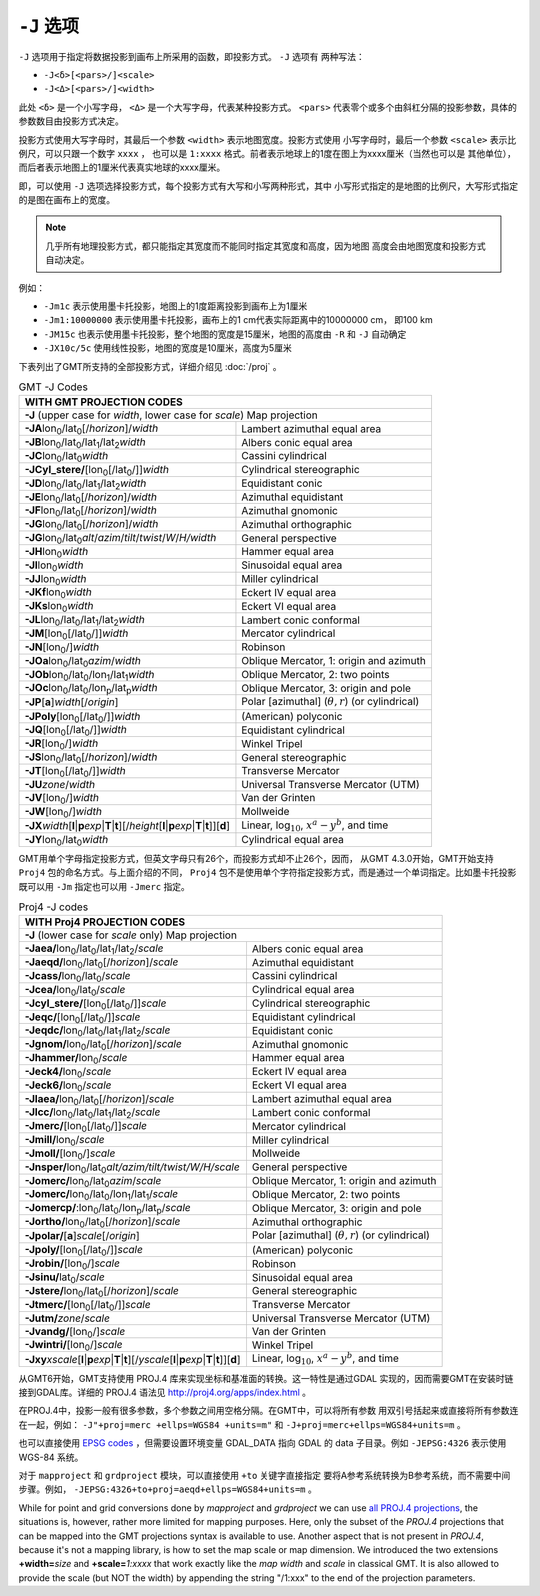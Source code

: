 ``-J`` 选项
===========

``-J`` 选项用于指定将数据投影到画布上所采用的函数，即投影方式。 ``-J`` 选项有
两种写法：

- ``-J<δ>[<pars>/]<scale>``
- ``-J<Δ>[<pars>/]<width>``

此处 ``<δ>`` 是一个小写字母， ``<Δ>`` 是一个大写字母，代表某种投影方式。
``<pars>`` 代表零个或多个由斜杠分隔的投影参数，具体的参数数目由投影方式决定。

投影方式使用大写字母时，其最后一个参数 ``<width>`` 表示地图宽度。投影方式使用
小写字母时，最后一个参数 ``<scale>`` 表示比例尺，可以只跟一个数字 ``xxxx`` ，
也可以是 ``1:xxxx`` 格式。前者表示地球上的1度在图上为xxxx厘米（当然也可以是
其他单位），而后者表示地图上的1厘米代表真实地球的xxxx厘米。

即，可以使用 ``-J`` 选项选择投影方式，每个投影方式有大写和小写两种形式，其中
小写形式指定的是地图的比例尺，大写形式指定的是图在画布上的宽度。

.. note::

   几乎所有地理投影方式，都只能指定其宽度而不能同时指定其宽度和高度，因为地图
   高度会由地图宽度和投影方式自动决定。

例如：

- ``-Jm1c`` 表示使用墨卡托投影，地图上的1度距离投影到画布上为1厘米
- ``-Jm1:10000000`` 表示使用墨卡托投影，画布上的1 cm代表实际距离中的10000000 cm，
  即100 km
- ``-JM15c`` 也表示使用墨卡托投影，整个地图的宽度是15厘米，地图的高度由 ``-R``
  和 ``-J`` 自动确定
- ``-JX10c/5c`` 使用线性投影，地图的宽度是10厘米，高度为5厘米

.. Substitution definitions:
.. |lon0| replace:: lon\ :sub:`0`
.. |lat0| replace:: lat\ :sub:`0`
.. |lon1| replace:: lon\ :sub:`1`
.. |lat1| replace:: lat\ :sub:`1`
.. |lat2| replace:: lat\ :sub:`2`
.. |lonp| replace:: lon\ :sub:`p`
.. |latp| replace:: lat\ :sub:`p`

下表列出了GMT所支持的全部投影方式，详细介绍见 :doc:`/proj` 。

.. table:: GMT -J Codes

   +----------------------------------------------------------+--------------------------------------------------------+
   |         **WITH GMT PROJECTION CODES**                                                                             |
   +==========================================================+========================================================+
   | **-J** (upper case for *width*, lower case for *scale*) Map projection                                            |
   +----------------------------------------------------------+--------------------------------------------------------+
   | **-JA**\ |lon0|/|lat0|\ [/\ *horizon*]/\ *width*         | Lambert azimuthal equal area                           |
   +----------------------------------------------------------+--------------------------------------------------------+
   | **-JB**\ |lon0|/|lat0|/|lat1|/|lat2|\ *width*            | Albers conic equal area                                |
   +----------------------------------------------------------+--------------------------------------------------------+
   | **-JC**\ |lon0|/|lat0|\ *width*                          | Cassini cylindrical                                    |
   +----------------------------------------------------------+--------------------------------------------------------+
   | **-JCyl_stere/**\ [|lon0|\ [/|lat0|/]]\ *width*          | Cylindrical stereographic                              |
   +----------------------------------------------------------+--------------------------------------------------------+
   | **-JD**\ |lon0|/|lat0|/|lat1|/|lat2|\ *width*            | Equidistant conic                                      |
   +----------------------------------------------------------+--------------------------------------------------------+
   | **-JE**\ |lon0|/|lat0|\ [/\ *horizon*]/\ *width*         | Azimuthal equidistant                                  |
   +----------------------------------------------------------+--------------------------------------------------------+
   | **-JF**\ |lon0|/|lat0|\ [/\ *horizon*]/\ *width*         | Azimuthal gnomonic                                     |
   +----------------------------------------------------------+--------------------------------------------------------+
   | **-JG**\ |lon0|/|lat0|\ [/\ *horizon*]/\ *width*         | Azimuthal orthographic                                 |
   +----------------------------------------------------------+--------------------------------------------------------+
   | **-JG**\ |lon0|/|lat0|\                                  |                                                        |
   | *alt*/*azim*/*tilt*/*twist*/*W*/*H/width*                | General perspective                                    |
   +----------------------------------------------------------+--------------------------------------------------------+
   | **-JH**\ |lon0|\ *width*                                 | Hammer equal area                                      |
   +----------------------------------------------------------+--------------------------------------------------------+
   | **-JI**\ |lon0|\ *width*                                 | Sinusoidal equal area                                  |
   +----------------------------------------------------------+--------------------------------------------------------+
   | **-JJ**\ |lon0|\ *width*                                 | Miller cylindrical                                     |
   +----------------------------------------------------------+--------------------------------------------------------+
   | **-JKf**\ |lon0|\ *width*                                | Eckert IV equal area                                   |
   +----------------------------------------------------------+--------------------------------------------------------+
   | **-JKs**\ |lon0|\ *width*                                | Eckert VI equal area                                   |
   +----------------------------------------------------------+--------------------------------------------------------+
   | **-JL**\ |lon0|/|lat0|/|lat1|/|lat2|\ *width*            | Lambert conic conformal                                |
   +----------------------------------------------------------+--------------------------------------------------------+
   | **-JM**\ [|lon0|\ [/|lat0|/]]\ *width*                   | Mercator cylindrical                                   |
   +----------------------------------------------------------+--------------------------------------------------------+
   | **-JN**\ [|lon0|/]\ *width*                              | Robinson                                               |
   +----------------------------------------------------------+--------------------------------------------------------+
   | **-JOa**\ |lon0|/|lat0|\ *azim*/*width*                  | Oblique Mercator, 1: origin and azimuth                |
   +----------------------------------------------------------+--------------------------------------------------------+
   | **-JOb**\ |lon0|/|lat0|/|lon1|/|lat1|\ *width*           | Oblique Mercator, 2: two points                        |
   +----------------------------------------------------------+--------------------------------------------------------+
   | **-JOc**\ |lon0|/|lat0|/|lonp|/|latp|\ *width*           | Oblique Mercator, 3: origin and pole                   |
   +----------------------------------------------------------+--------------------------------------------------------+
   | **-JP**\ [**a**]\ *width*\ [/*origin*]                   | Polar [azimuthal] (:math:`\theta, r`) (or cylindrical) |
   +----------------------------------------------------------+--------------------------------------------------------+
   | **-JPoly**\ [|lon0|\ [/|lat0|/]]\ *width*                | (American) polyconic                                   |
   +----------------------------------------------------------+--------------------------------------------------------+
   | **-JQ**\ [|lon0|\ [/|lat0|/]]\ *width*                   | Equidistant cylindrical                                |
   +----------------------------------------------------------+--------------------------------------------------------+
   | **-JR**\ [|lon0|/]\ *width*                              | Winkel Tripel                                          |
   +----------------------------------------------------------+--------------------------------------------------------+
   | **-JS**\ |lon0|/|lat0|\ [/\ *horizon*]/\ *width*         | General stereographic                                  |
   +----------------------------------------------------------+--------------------------------------------------------+
   | **-JT**\ [|lon0|\ [/|lat0|/]]\ *width*                   | Transverse Mercator                                    |
   +----------------------------------------------------------+--------------------------------------------------------+
   | **-JU**\ *zone*/*width*                                  | Universal Transverse Mercator (UTM)                    |
   +----------------------------------------------------------+--------------------------------------------------------+
   | **-JV**\ [|lon0|/]\ *width*                              | Van der Grinten                                        |
   +----------------------------------------------------------+--------------------------------------------------------+
   | **-JW**\ [|lon0|/]\ *width*                              | Mollweide                                              |
   +----------------------------------------------------------+--------------------------------------------------------+
   | **-JX**\ *width*\ [**l**\ \|\ **p**\ *exp*\ \|\          |                                                        |
   | **T**\ \|\ **t**][/\ *height*\ [**l**\ \|\ **p**\        |                                                        |
   | *exp*\ \|\ **T**\ \|\ **t**]][**d**]                     | Linear, log\ :math:`_{10}`, :math:`x^a-y^b`, and time  |
   +----------------------------------------------------------+--------------------------------------------------------+
   | **-JY**\ |lon0|/|lat0|\ *width*                          | Cylindrical equal area                                 |
   +----------------------------------------------------------+--------------------------------------------------------+

GMT用单个字母指定投影方式，但英文字母只有26个，而投影方式却不止26个，因而，
从GMT 4.3.0开始，GMT开始支持 ``Proj4`` 包的命名方式。与上面介绍的不同，
``Proj4`` 包不是使用单个字符指定投影方式，而是通过一个单词指定。比如墨卡托投影
既可以用 ``-Jm`` 指定也可以用 ``-Jmerc`` 指定。

.. table:: Proj4 -J codes

   +------------------------------------------------------------+-------------------------------------------------------+
   |         **WITH Proj4 PROJECTION CODES**                                                                            |
   +============================================================+=======================================================+
   | **-J** (lower case for *scale* only) Map projection                                                                |
   +------------------------------------------------------------+-------------------------------------------------------+
   | **-Jaea/**\ |lon0|/|lat0|/|lat1|/|lat2|/\ *scale*          | Albers conic equal area                               |
   +------------------------------------------------------------+-------------------------------------------------------+
   | **-Jaeqd/**\ |lon0|/|lat0|\ [/\ *horizon*]/\ *scale*       | Azimuthal equidistant                                 |
   +------------------------------------------------------------+-------------------------------------------------------+
   | **-Jcass/**\ |lon0|/|lat0|/\ *scale*                       | Cassini cylindrical                                   |
   +------------------------------------------------------------+-------------------------------------------------------+
   | **-Jcea/**\ |lon0|/|lat0|/\ *scale*                        | Cylindrical equal area                                |
   +------------------------------------------------------------+-------------------------------------------------------+
   | **-Jcyl_stere/**\ [|lon0|\ [/|lat0|/]]\ *scale*            | Cylindrical stereographic                             |
   +------------------------------------------------------------+-------------------------------------------------------+
   | **-Jeqc/**\ [|lon0|\ [/|lat0|/]]\ *scale*                  | Equidistant cylindrical                               |
   +------------------------------------------------------------+-------------------------------------------------------+
   | **-Jeqdc/**\ |lon0|/|lat0|/|lat1|/|lat2|/\ *scale*         | Equidistant conic                                     |
   +------------------------------------------------------------+-------------------------------------------------------+
   | **-Jgnom/**\ |lon0|/|lat0|\ [/\ *horizon*]/\ *scale*       | Azimuthal gnomonic                                    |
   +------------------------------------------------------------+-------------------------------------------------------+
   | **-Jhammer/**\ |lon0|/\ *scale*                            | Hammer equal area                                     |
   +------------------------------------------------------------+-------------------------------------------------------+
   | **-Jeck4/**\ |lon0|/\ *scale*                              | Eckert IV equal area                                  |
   +------------------------------------------------------------+-------------------------------------------------------+
   | **-Jeck6/**\ |lon0|/\ *scale*                              | Eckert VI equal area                                  |
   +------------------------------------------------------------+-------------------------------------------------------+
   | **-Jlaea/**\ |lon0|/|lat0|\ [/\ *horizon*]/\ *scale*       | Lambert azimuthal equal area                          |
   +------------------------------------------------------------+-------------------------------------------------------+
   | **-Jlcc/**\ |lon0|/|lat0|/|lat1|/|lat2|/\ *scale*          | Lambert conic conformal                               |
   +------------------------------------------------------------+-------------------------------------------------------+
   | **-Jmerc/**\ [|lon0|\ [/|lat0|/]]\ *scale*                 | Mercator cylindrical                                  |
   +------------------------------------------------------------+-------------------------------------------------------+
   | **-Jmill/**\ |lon0|/\ *scale*                              | Miller cylindrical                                    |
   +------------------------------------------------------------+-------------------------------------------------------+
   | **-Jmoll/**\ [|lon0|/]\ *scale*                            | Mollweide                                             |
   +------------------------------------------------------------+-------------------------------------------------------+
   | **-Jnsper/**\ |lon0|/|lat0|\                               |                                                       |
   | *alt/azim/tilt/twist/W/H/scale*                            | General perspective                                   |
   +------------------------------------------------------------+-------------------------------------------------------+
   | **-Jomerc/**\ |lon0|/|lat0|\ *azim*/*scale*                | Oblique Mercator, 1: origin and azimuth               |
   +------------------------------------------------------------+-------------------------------------------------------+
   | **-Jomerc/**\ |lon0|/|lat0|/|lon1|/|lat1|/\ *scale*        | Oblique Mercator, 2: two points                       |
   +------------------------------------------------------------+-------------------------------------------------------+
   | **-Jomercp/**\ :|lon0|/|lat0|/|lonp|/|latp|/\ *scale*      | Oblique Mercator, 3: origin and pole                  |
   +------------------------------------------------------------+-------------------------------------------------------+
   | **-Jortho/**\ |lon0|/|lat0|\ [/\ *horizon*]/\ *scale*      | Azimuthal orthographic                                |
   +------------------------------------------------------------+-------------------------------------------------------+
   | **-Jpolar/**\ [**a**]\ *scale*\ [/*origin*]                | Polar [azimuthal] (:math:`\theta, r`) (or cylindrical)|
   +------------------------------------------------------------+-------------------------------------------------------+
   | **-Jpoly/**\ [|lon0|\ [/|lat0|/]]\ *scale*                 | (American) polyconic                                  |
   +------------------------------------------------------------+-------------------------------------------------------+
   | **-Jrobin/**\ [|lon0|/]\ *scale*                           | Robinson                                              |
   +------------------------------------------------------------+-------------------------------------------------------+
   | **-Jsinu/**\ |lat0|/\ *scale*                              | Sinusoidal equal area                                 |
   +------------------------------------------------------------+-------------------------------------------------------+
   | **-Jstere/**\ |lon0|/|lat0|\ [/\ *horizon*]/\ *scale*      | General stereographic                                 |
   +------------------------------------------------------------+-------------------------------------------------------+
   | **-Jtmerc/**\ [|lon0|\ [/|lat0|/]]\ *scale*                | Transverse Mercator                                   |
   +------------------------------------------------------------+-------------------------------------------------------+
   | **-Jutm/**\ *zone*/*scale*                                 | Universal Transverse Mercator (UTM)                   |
   +------------------------------------------------------------+-------------------------------------------------------+
   | **-Jvandg/**\ [|lon0|/]\ *scale*                           | Van der Grinten                                       |
   +------------------------------------------------------------+-------------------------------------------------------+
   | **-Jwintri/**\ [|lon0|/]\ *scale*                          | Winkel Tripel                                         |
   +------------------------------------------------------------+-------------------------------------------------------+
   | **-Jxy**\ *xscale*\ [**l**\ \|\ **p**\ *exp*\ \|\          |                                                       |
   | **T**\ \|\ **t**][/\ *yscale*\ [**l**\ \|\ **p**\          |                                                       |
   | *exp*\ \|\ **T**\ \|\ **t**]][**d**]                       | Linear, log\ :math:`_{10}`, :math:`x^a-y^b`, and time |
   +------------------------------------------------------------+-------------------------------------------------------+

从GMT6开始，GMT支持使用 PROJ.4 库来实现坐标和基准面的转换。这一特性是通过GDAL
实现的，因而需要GMT在安装时链接到GDAL库。详细的 PROJ.4 语法见
`<http://proj4.org/apps/index.html>`_ 。

在PROJ.4中，投影一般有很多参数，多个参数之间用空格分隔。在GMT中，可以将所有参数
用双引号括起来或直接将所有参数连在一起，例如：
``-J"+proj=merc +ellps=WGS84 +units=m"`` 和 ``-J+proj=merc+ellps=WGS84+units=m`` 。

也可以直接使用 `EPSG codes <http://spatialreference.org>`_ ，但需要设置环境变量
GDAL_DATA 指向 GDAL 的 data 子目录。例如 ``-JEPSG:4326`` 表示使用 WGS-84 系统。

对于 ``mapproject`` 和 ``grdproject`` 模块，可以直接使用 ``+to`` 关键字直接指定
要将A参考系统转换为B参考系统，而不需要中间步骤。例如，
``-JEPSG:4326+to+proj=aeqd+ellps=WGS84+units=m`` 。

While for point and grid conversions done by *mapproject* and *grdproject* we can use `all PROJ.4 projections <http://proj4.org/projections/index.html>`_, the situations is, however, rather more limited for mapping purposes.
Here, only the subset of the *PROJ.4* projections that can be mapped into the GMT projections syntax is
available to use. Another aspect that is not present in *PROJ.4*, because it's not a mapping library,
is how to set the map scale or map dimension. We introduced the two extensions **+width=**\ *size* and
**+scale=**\ *1:xxxx* that work exactly like the *map width* and *scale* in classical GMT. It is also allowed
to provide the scale (but NOT the width) by appending the string "/1:xxx" to the end of the projection parameters.

.. source: http://gmt.soest.hawaii.edu/doc/latest/GMT_Docs.html#coordinate-transformations-and-map-projections-the-j-option
